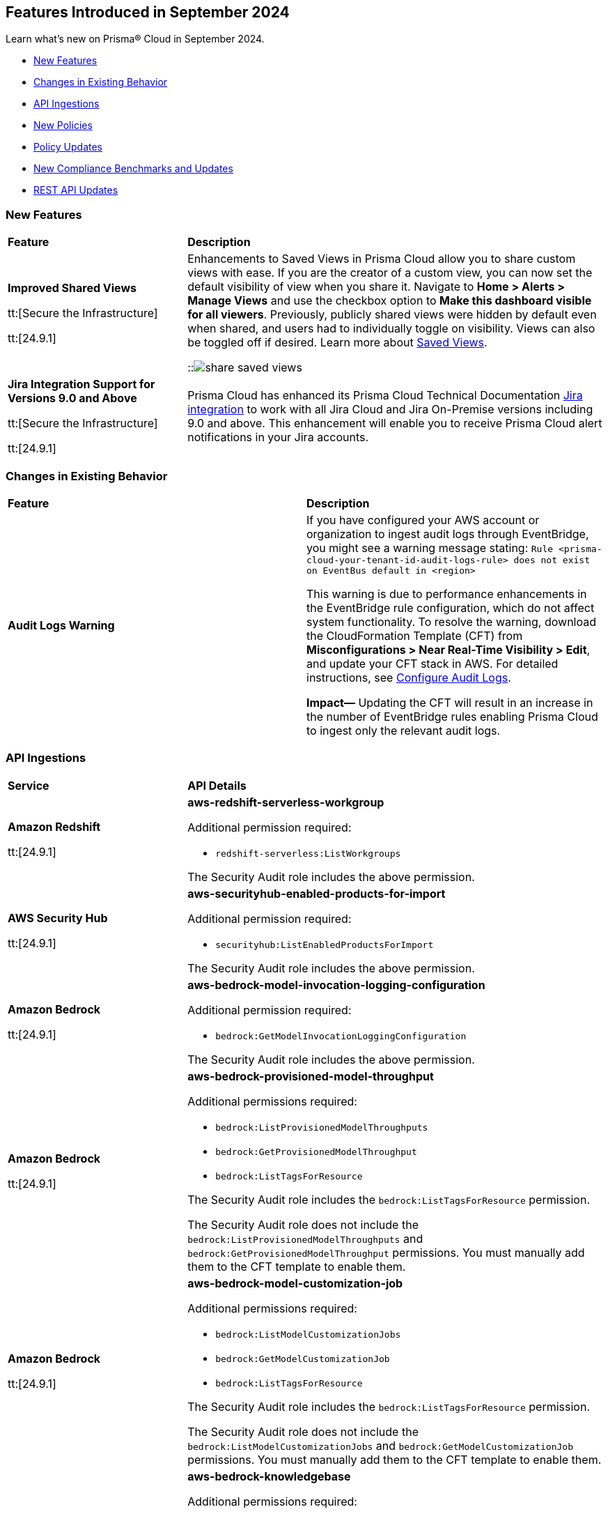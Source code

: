 == Features Introduced in September 2024

Learn what's new on Prisma® Cloud in September 2024.

//* <<announcement>>
* <<new-features>>
* <<changes-in-existing-behavior>>
* <<api-ingestions>>
* <<new-policies>>
//* <<iam-policies>>
* <<policy-updates>>
* <<new-compliance-benchmarks-and-updates>>
* <<rest-api-updates>>
//* <<deprecation-notices>>
//* <<end-of-sale>>


[#new-features]
=== New Features

[cols="30%a,70%a"]
|===
|*Feature*
|*Description*

|*Improved Shared Views*
//RLP-147440

tt:[Secure the Infrastructure]

tt:[24.9.1]

|Enhancements to Saved Views in Prisma Cloud allow you to share custom views with ease. If you are the creator of a custom view, you can now set the default visibility of view when you share it. Navigate to *Home > Alerts > Manage Views* and use the checkbox option to *Make this dashboard visible for all viewers*. Previously, publicly shared views were hidden by default even when shared, and users had to individually toggle on visibility. Views can also be toggled off if desired. Learn more about https://docs.prismacloud.io/en/enterprise-edition/content-collections/alerts/saved-views[Saved Views].

::image:share-saved-views.png[]

|*Jira Integration Support for Versions 9.0 and Above*

tt:[Secure the Infrastructure]

tt:[24.9.1]

//RLP-141021

|Prisma Cloud has enhanced its Prisma Cloud Technical Documentation https://docs.prismacloud.io/en/enterprise-edition/content-collections/administration/configure-external-integrations-on-prisma-cloud/integrate-prisma-cloud-with-jira[Jira integration] to work with all Jira Cloud and Jira On-Premise versions including 9.0 and above. This enhancement will enable you to receive Prisma Cloud alert notifications in your Jira accounts.  

|===


[#changes-in-existing-behavior]
=== Changes in Existing Behavior

[cols="50%a,50%a"]
|===
|*Feature*
|*Description*

|*Audit Logs Warning*
//RLP-148505

|If you have configured your AWS account or organization to ingest audit logs through EventBridge, you might see a warning message stating: 
`Rule <prisma-cloud-your-tenant-id-audit-logs-rule> does not exist on EventBus default in <region>`

This warning is due to performance enhancements in the EventBridge rule configuration, which do not affect system functionality.
To resolve the warning, download the CloudFormation Template (CFT) from *Misconfigurations > Near Real-Time Visibility > Edit*, and update your CFT stack in AWS. For detailed instructions, see https://docs.prismacloud.io/en/enterprise-edition/content-collections/connect/connect-cloud-accounts/onboard-aws/configure-audit-logs#:~:text=Time%20Visibility.-,Configure%20Details.,-Click%20Download%20EventBridge[Configure Audit Logs].

*Impact—* Updating the CFT will result in an increase in the number of EventBridge rules enabling Prisma Cloud to ingest only the relevant audit logs.


|===


[#api-ingestions]
=== API Ingestions

[cols="30%a,70%a"]
|===
|*Service*
|*API Details*


|*Amazon Redshift*
//RLP-148150

tt:[24.9.1]

|*aws-redshift-serverless-workgroup*

Additional permission required:

* `redshift-serverless:ListWorkgroups`

The Security Audit role includes the above permission.

|*AWS Security Hub*
//RLP-148149

tt:[24.9.1]

|*aws-securityhub-enabled-products-for-import*

Additional permission required:

* `securityhub:ListEnabledProductsForImport`

The Security Audit role includes the above permission.

|*Amazon Bedrock*
//RLP-148145

tt:[24.9.1]

|*aws-bedrock-model-invocation-logging-configuration*

Additional permission required:

* `bedrock:GetModelInvocationLoggingConfiguration`

The Security Audit role includes the above permission.

|*Amazon Bedrock*
//RLP-148144

tt:[24.9.1]

|*aws-bedrock-provisioned-model-throughput*

Additional permissions required:

* `bedrock:ListProvisionedModelThroughputs`
* `bedrock:GetProvisionedModelThroughput`
* `bedrock:ListTagsForResource`

The Security Audit role includes the `bedrock:ListTagsForResource` permission.

The Security Audit role does not include the `bedrock:ListProvisionedModelThroughputs` and `bedrock:GetProvisionedModelThroughput` permissions. You must manually add them to the CFT template to enable them.

|*Amazon Bedrock*
//RLP-148141

tt:[24.9.1]

|*aws-bedrock-model-customization-job*

Additional permissions required:

* `bedrock:ListModelCustomizationJobs`
* `bedrock:GetModelCustomizationJob`
* `bedrock:ListTagsForResource`

The Security Audit role includes the `bedrock:ListTagsForResource` permission.

The Security Audit role does not include the `bedrock:ListModelCustomizationJobs` and `bedrock:GetModelCustomizationJob` permissions. You must manually add them to the CFT template to enable them.

|*Amazon Bedrock*
//RLP-148135

tt:[24.9.1]

|*aws-bedrock-knowledgebase*

Additional permissions required:

* `bedrock:ListKnowledgeBases`
* `bedrock:GetKnowledgeBase`
* `bedrock:ListTagsForResource`

The Security Audit role includes the `bedrock:ListTagsForResource` permission.

The Security Audit role does not include the `bedrock:ListKnowledgeBases` and `bedrock:GetKnowledgeBase` permissions. You must manually add them to the CFT template to enable them.

|*Azure Databricks*
//RLP-147853

tt:[24.9.1]

|*azure-databricks-access-connectors*

Additional permission required:

* `Microsoft.Databricks/accessConnectors/read`

The Reader role includes the above permission.

|*Azure Active Directory*
//RLP-128447

tt:[24.9.1]

|*azure-active-directory-admin-consent-request-policy*

Additional permission required:

* `Policy.Read.All`

The Global Reader role includes the above permission.

|*Azure Active Directory*
//RLP-128079

tt:[24.9.1]

|*azure-active-directory-cross-tenant-access-default-settings*

Additional permission required:

* `Policy.Read.All`

The Global Reader role includes the above permission.

|*Azure Active Directory*
//RLP-127879

tt:[24.9.1]

|*azure-active-directory-configured-external-identity-provider*

Additional permission required:

* `IdentityProvider.Read.All`

//The External Identity Provider Administrator or External ID user flow administrator role includes the above permission.

|*Google Cloud Batch Job*
//RLP-148101

tt:[24.9.1]

|*gcloud-cloud-batch-job*

Additional permission required:

* `batch.jobs.list`

The Viewer role includes the above permission.

|*Google Bare Metal Solution*
//RLP-148100

tt:[24.9.1]

|*gcloud-bare-metal-solution-volume-lun*

Additional permissions required:

* `baremetalsolution.instances.list`
* `baremetalsolution.luns.list`

The Viewer role includes the above permissions.

|*Google Bare Metal Solution*
//RLP-148099

tt:[24.9.1]

|*gcloud-bare-metal-solution-nfs-share*

Additional permission required:

* `baremetalsolution.nfsshares.list`

The Viewer role includes the above permission.

|*Google Bare Metal Solution*
//RLP-148098

tt:[24.9.1]

|*gcloud-bare-metal-solution-volume*

Additional permission required:

* `baremetalsolution.volumes.list`

The Viewer role includes the above permission.

|*Google Bare Metal Solution*
//RLP-148097

tt:[24.9.1]

|*gcloud-bare-metal-solution-network*

Additional permission required:

* `baremetalsolution.networks.list`

The Viewer role includes the above permission.

|*Google Bare Metal Solution*
//RLP-147865

tt:[24.9.1]

|*gcloud-bare-metal-solution-instance*

Additional permission required:

* `baremetalsolution.instances.list`

The Viewer role includes the above permission.


|*OCI Web Application Firewall*
//RLP-148332

tt:[24.9.1]

|*oci-loadbalancer-waf*

Additional permissions required:

* `WEB_APP_FIREWALL_INSPECT`
* `WEB_APP_FIREWALL_READ`

The Reader role includes the above permissions.


|===


[#new-policies]
=== New Policies

[cols="50%a,50%a"]
|===
|*Policies*
|*Description*



|*AWS IAM user is not a member of any IAM group*

tt:[24.9.1]
//RLP-148660

|This policy identifies an AWS IAM user as not being a member of any IAM group.

It is generally a best practice to assign IAM users to at least one IAM group. If the IAM users are not in a group, it complicates permission management and auditing, increasing the risk of privilege mismanagement and security oversights. It also leads to higher operational overhead and potential non-compliance with security best practices.

It is recommended to ensure all IAM users are part of at least one IAM group according to your business requirement to simplify permission management, enforce consistent security policies, and reduce the risk of privilege mismanagement.

*Policy Severity—* Informational

*Policy Type—* Config

----
config from cloud.resource where cloud.type = 'aws' AND api.name = 'aws-iam-list-users' AND json.rule = groupList is empty
----

|*AWS KMS Customer Managed Key (CMK) is disabled*

tt:[24.9.1]
//RLP-148659

|This policy identifies the AWS KMS Customer Managed Key (CMK) that is disabled.

Ensuring that your Amazon Key Management Service (AWS KMS) key is enabled is important because it determines whether the key can be used to perform cryptographic operations.  If an AWS KMS Key is disabled, any operations dependent on that key, such as encryption or decryption of data, will fail. This can lead to application downtime, data access issues, and potential data loss if not addressed promptly.

It is recommended to enable the AWS KMS Customer Managed Key (CMK) if it is used in the application, to restore cryptographic operations and ensure your applications and services can access encrypted data.

*Policy Severity—* Informational

*Policy Type—* Config

----
config from cloud.resource where cloud.type = 'aws' AND api.name = 'aws-kms-get-key-rotation-status' AND json.rule = keyMetadata.enabled is false
----

|*Azure Cognitive Services account hosted with OpenAI is not configured with data loss prevention*

tt:[24.9.1]
//RLP-124566

|This policy identifies Azure Cognitive Services accounts hosted with OpenAI that are not configured with data loss prevention. 

Azure AI services offer data loss prevention capabilities that allow customers to configure the list of outbound URLs their Azure AI services resources can access.

As a best practice, it is recommended to enable the data loss prevention feature in OpenAI-hosted Azure Cognitive Services accounts to prevent data loss.

*Policy Severity—* High

*Policy Type—* Config

----
config from cloud.resource where cloud.type = 'azure' AND api.name = 'azure-cognitive-services-account' AND json.rule = kind equal ignore case OpenAI and properties.provisioningState equal ignore case Succeeded and (properties.restrictOutboundNetworkAccess does not exist or properties.restrictOutboundNetworkAccess is false or (properties.restrictOutboundNetworkAccess is true and properties.allowedFqdnList is empty))
----

|*Azure Storage account diagnostic setting for blob is disabled*

tt:[24.9.1]
//RLP-139073

|This policy identifies Azure Storage account blobs that have diagnostic logging disabled.

By enabling diagnostic settings, you can capture various types of activities and events occurring within these storage account blobs. These logs provide valuable insights into the operations, performance, and security of the storage account blobs.

*Policy Severity—* Low

*Policy Type—* Config

----
config from cloud.resource where api.name = 'azure-storage-account-list' AND json.rule = properties.provisioningState equal ignore case Succeeded as X; config from cloud.resource where api.name = 'azure-storage-account-blob-diagnostic-settings' AND json.rule = properties.logs[*].enabled all true as Y; filter 'not($.X.name equal ignore case $.Y.StorageAccountName)'; show X;
----

|*Azure Storage account diagnostic setting for file is disabled*

tt:[24.9.1]
//RLP-139080

|This policy identifies Azure Storage account files that have diagnostic logging disabled.

By enabling diagnostic settings, you can capture various types of activities and events occurring within these storage account files. These logs provide valuable insights into the operations, performance, and security of the storage account files.

As a best practice, it is recommended to enable diagnostic logs on all storage account files.

*Policy Severity—* Low

*Policy Type—* Config

----
config from cloud.resource where api.name = 'azure-storage-account-list' AND json.rule = properties.provisioningState equal ignore case Succeeded as X; config from cloud.resource where api.name = 'azure-storage-account-file-diagnostic-settings' AND json.rule = properties.logs[*].enabled all true as Y; filter 'not($.X.name equal ignore case $.Y.StorageAccountName)'; show X;
----

|*Azure Storage account diagnostic setting for queue is disabled*

tt:[24.9.1]
//RLP-139081

|This policy identifies Azure Storage account queues that have diagnostic logging disabled.

By enabling diagnostic settings, you can capture various types of activities and events occurring within these storage account queues. These logs provide valuable insights into the operations, performance, and security of the storage account queues.

As a best practice, it is recommended to enable diagnostic logs on all storage account queues.

*Policy Severity—* Low

*Policy Type—* Config

----
config from cloud.resource where api.name = 'azure-storage-account-list' AND json.rule = properties.provisioningState equal ignore case Succeeded as X; config from cloud.resource where api.name = 'azure-storage-account-queue-diagnostic-settings' AND json.rule = properties.logs[*].enabled all true as Y; filter 'not($.X.name equal ignore case $.Y.StorageAccountName)'; show X;
----

|*Azure Storage account diagnostic setting for table is disabled*

tt:[24.9.1]
//RLP-139082

|This policy identifies Azure Storage account tables that have diagnostic logging disabled.

By enabling diagnostic settings, you can capture various types of activities and events occurring within these storage account tables. These logs provide valuable insights into the operations, performance, and security of the storage account tables.

As a best practice, it is recommended to enable diagnostic logs on all storage account tables.

*Policy Severity—* Low

*Policy Type—* Config

----
config from cloud.resource where api.name = 'azure-storage-account-list' AND json.rule = properties.provisioningState equal ignore case Succeeded as X; config from cloud.resource where api.name = 'azure-storage-account-table-diagnostic-settings' AND json.rule = properties.logs[*].enabled all true as Y; filter 'not($.X.name equal ignore case $.Y.StorageAccountName)'; show X;
----

|*Azure Application Gateway listener not secured with SSL profile*

tt:[24.9.1]
//RLP-147324

|This policy identifies Azure Application Gateway listeners that are not secured with an SSL profile.

An SSL profile provides a secure channel by encrypting the data transferred between the client and the application gateway. Without SSL profiles, the data transferred is vulnerable to interception, posing security risks. This could lead to potential data breaches and compromise sensitive information.

As a security best practice, it is recommended to secure all Application Gateway listeners with SSL profiles. This ensures data confidentiality and integrity by encrypting traffic.

*Policy Severity—* Low

*Policy Type—* Config

----
config from cloud.resource where cloud.type = 'azure' and api.name = 'azure-application-gateway' AND json.rule = ['properties.provisioningState'] equal ignore case Succeeded AND ['properties.httpListeners'][].['properties.provisioningState'] equal ignore case Succeeded AND ['properties.httpListeners'][].['properties.protocol'] equal ignore case Https AND ['properties.httpListeners'][*].['properties.sslProfile'].['id'] does not exist
----

|*Azure Virtual Desktop workspace diagnostic log is disabled*

tt:[24.9.1]
//RLP-147325

|This policy identifies Azure Virtual Desktop workspaces where diagnostic logs are not enabled.

Diagnostic logs are vital for monitoring and troubleshooting Azure Virtual Desktop, which offers virtual desktops and remote app services. They help detect and resolve issues, optimize performance, and meet security and compliance standards. Without these logs, it’s difficult to track activities and detect anomalies, potentially jeopardizing security and efficiency.

As a best practice, it is recommended to enable diagnostic logs for Azure Virtual Desktop workspaces.

*Policy Severity—* Low

*Policy Type—* Config

----
config from cloud.resource where cloud.type = 'azure' and api.name = 'azure-virtual-desktop-workspace' AND json.rule = diagnostic-settings[?none( properties.logs[?any( enabled is true )] exists )] exists 
----

|*Azure Virtual Desktop disk encryption not configured with Customer Managed Key (CMK)*

tt:[24.9.1]
//RLP-148369

|This policy identifies Azure Virtual Desktop environments where disk encryption is not configured using a Customer Managed Key (CMK). 

Disk encryption is crucial for protecting data in Azure Virtual Desktop environments. By default, disks may be encrypted with Microsoft-managed keys, which might not meet specific security requirements. Using Customer Managed Keys (CMKs) offers better control over encryption, allowing organizations to manage key rotation, access, and revocation, thereby enhancing data security and compliance.

As a best practice, it is recommended to configure disk encryption for Azure Virtual Desktop with a Customer Managed Key (CMK). 

*Policy Severity—* Low

*Policy Type—* Config

----
config from cloud.resource where api.name = 'azure-vm-list' AND json.rule = ['Extensions'].['Microsoft.PowerShell.DSC'].['settings'].['properties'].['hostPoolName'] exists and powerState contains running as X; config from cloud.resource where api.name = 'azure-disk-list' AND json.rule = provisioningState equal ignore case Succeeded and (encryption.type does not contain "EncryptionAtRestWithCustomerKey" or encryption.diskEncryptionSetId does not exist) as Y; filter ' $.X.id equal ignore case $.Y.managedBy '; show Y;
----

|*Azure Virtual Machine not protected with Azure Backup*

tt:[24.9.1]
//RLP-148370

|This policy identifies Azure Virtual Machines that are not protected by Azure Backup.

Without Azure Backup, VMs are at risk of data loss due to accidental deletion, corruption, or ransomware attacks. Unprotected VMs may also not comply with organizational data retention policies and regulatory requirements.

As a best practice, it is recommended to configure Azure Backup for all VMs to ensure data protection and enable recovery options in case of unexpected failures or incidents.

*Policy Severity—* Low

*Policy Type—* Config

----
config from cloud.resource where api.name = 'azure-recovery-service-backup-protected-item' AND json.rule = properties.workloadType equal ignore case VM as X; config from cloud.resource where api.name = 'azure-vm-list' AND json.rule = powerState contains running as Y; filter 'not $.Y.id equal ignore case $.X.properties.virtualMachineId'; show Y;
----

|===


[#policy-updates]
=== Policy Updates

[cols="50%a,50%a"]
|===
|*Policy Updates*
|*Description*

2+|*Policy Updates—Metadata*

|*Policies*
|*Description*

|*AWS SageMaker endpoint data encryption at rest not configured with CMK*
//RLP-148554

tt:[24.9.1]

|*Changes—* The policy severity will be updated.

*Current Policy Severity—* High

*Updated Policy Severity—* Informational

*Policy Type—* Config

*Impact—* Low


|*Azure Key Vault Firewall is not enabled*
//RLP-148542

tt:[24.9.1]

|*Changes—* The policy RQL will be updated to reduce false positives and only generate alerts if public access is enabled.

*Current RQL—* 
----
config from cloud.resource where cloud.type = 'azure' AND api.name = 'azure-key-vault-list' AND json.rule = properties.networkAcls.ipRules[*].value does not exist AND properties.publicNetworkAccess does not equal ignore case "disabled"
----
*Updated RQL—* 
----
config from cloud.resource where cloud.type = 'azure' AND api.name = 'azure-key-vault-list' AND json.rule = (properties.publicNetworkAccess does not equal ignore case disabled and properties.networkAcls does not exist) or (properties.publicNetworkAccess does not equal ignore case disabled and properties.networkAcls.defaultAction equal ignore case allow )
----
*Policy Type—* Config

*Impact—* Low. Open alerts where the public access is enabled and network ACLs default action is denied will be resolved.


|*Azure App Service Web app doesn't use latest TLS version*
//RLP-148541

tt:[24.9.1]

|*Changes—* The updated Policy RQL will not alert for minTlsVersion of 1.3.

*Current Description—* This policy identifies Azure web apps which are not set with latest version of TLS encryption. App service currently allows the web app to set TLS versions 1.0, 1.1 and 1.2. It is highly recommended to use the latest TLS 1.2 version for web app secure connections.

*Updated Description—* This policy identifies Azure web apps that are not configured with the latest version of TLS encryption. Azure Web Apps provide a platform to host and manage web applications securely. 

Using the latest TLS version is crucial for maintaining secure connections. Older versions of TLS, such as 1.0 and 1.1, have known vulnerabilities that can be exploited by attackers. Upgrading to newer versions like TLS 1.2 or 1.3 ensures that the web app is better protected against modern security threats.

It is highly recommended to use the latest TLS version (greater than 1.1) for secure web app connections.

*Current RQL—* 
----
config from cloud.resource where cloud.type = 'azure' AND api.name = 'azure-app-service' AND json.rule = kind starts with "app" AND config.minTlsVersion does not equal "1.2"
----

*Updated RQL—* 
----
config from cloud.resource where cloud.type = 'azure' AND api.name = 'azure-app-service' AND json.rule = kind starts with app and config.minTlsVersion is member of ('1.0', '1.1')
----

*Policy Type—* Config

*Policy Severity—* Low

*Impact—* Low. Alert for Azure App Service Web app with minTlsVersion equals 1.3 will be resolved.

|===


[#new-compliance-benchmarks-and-updates]
=== New Compliance Benchmarks and Updates

[cols="50%a,50%a"]
|===
|*Compliance Benchmark*
|*Description*

|*Framework for Adoption of Cloud Services by SEBI Regulated Entities*

tt:[24.9.1]
//RLP-147789

|Prisma Cloud now supports  Consolidated Cybersecurity and Cyber Resilience Framework (CSCRF) released by the Securities and Exchange Board of India (SEBI) for all major cloud providers. CSCRF aims to establish a unified framework that encompasses various strategies to safeguard REs (Regulated Entities) and Market Infrastructure Institutions (MIIs) against cyber risks and incidents. Framework of adoption is part of the SEBI's overall CSRF standard. 

You can view this built-in standard and the associated policies on the *Compliance > Standards* page. You can also generate reports for immediate viewing or download, or schedule recurring reports to track this compliance standard over time.

*Impact*— As new mappings are introduced, compliance scoring might vary.

|===

[#rest-api-updates]
=== REST API Updates

[cols="37%a,63%a"]
|===
|*Change*
|*Description*

|*RLP-149246*

|Placeholder 

|===